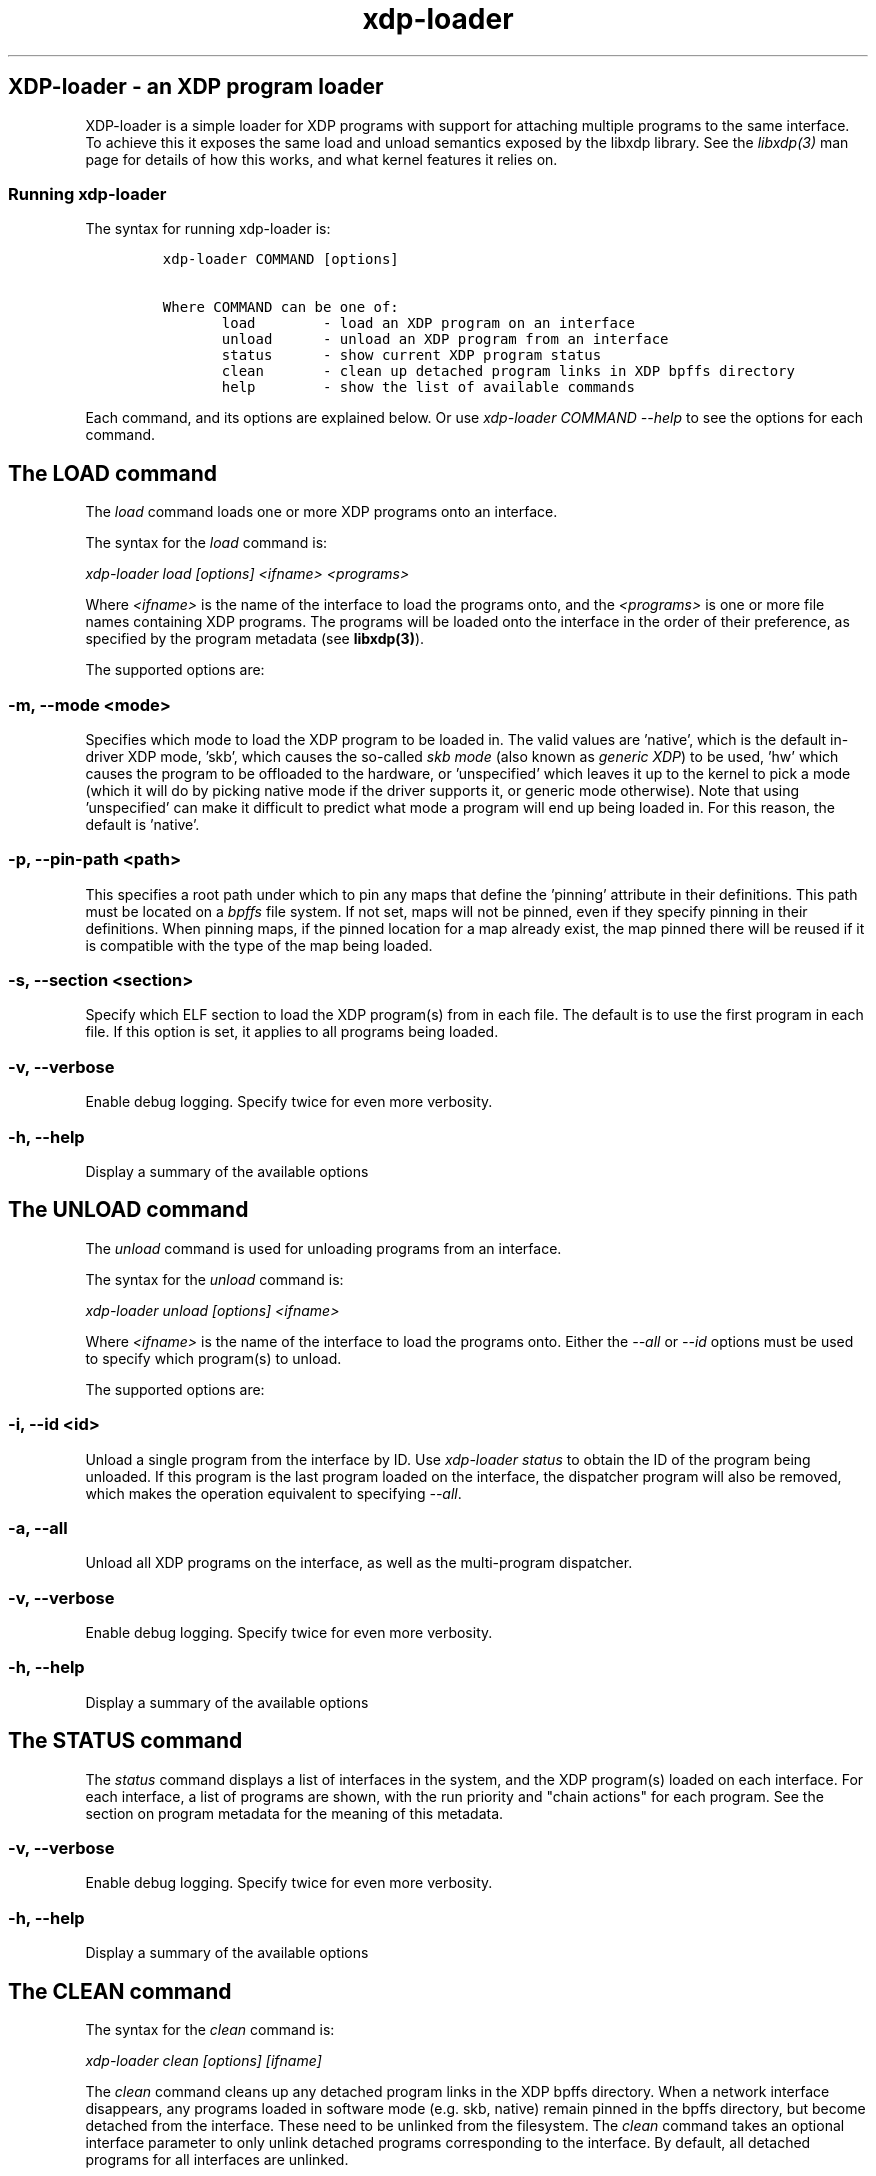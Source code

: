 .TH "xdp-loader" "8" "JANUARY  3, 2022" "V1.2.0" "XDP program loader" 

.SH "XDP-loader - an XDP program loader"
.PP
XDP-loader is a simple loader for XDP programs with support for attaching
multiple programs to the same interface. To achieve this it exposes the same
load and unload semantics exposed by the libxdp library. See the \fIlibxdp(3)\fP man
page for details of how this works, and what kernel features it relies on.

.SS "Running xdp-loader"
.PP
The syntax for running xdp-loader is:

.RS
.nf
\fCxdp-loader COMMAND [options]

Where COMMAND can be one of:
       load        - load an XDP program on an interface
       unload      - unload an XDP program from an interface
       status      - show current XDP program status
       clean       - clean up detached program links in XDP bpffs directory
       help        - show the list of available commands
\fP
.fi
.RE

.PP
Each command, and its options are explained below. Or use \fIxdp\-loader COMMAND
\-\-help\fP to see the options for each command.

.SH "The LOAD command"
.PP
The \fIload\fP command loads one or more XDP programs onto an interface.

.PP
The syntax for the \fIload\fP command is:

.PP
\fIxdp\-loader load [options] <ifname> <programs>\fP

.PP
Where \fI<ifname>\fP is the name of the interface to load the programs onto, and the
\fI<programs>\fP is one or more file names containing XDP programs. The programs
will be loaded onto the interface in the order of their preference, as
specified by the program metadata (see \fBlibxdp(3)\fP).

.PP
The supported options are:

.SS "-m, --mode <mode>"
.PP
Specifies which mode to load the XDP program to be loaded in. The valid values
are 'native', which is the default in-driver XDP mode, 'skb', which causes the
so-called \fIskb mode\fP (also known as \fIgeneric XDP\fP) to be used, 'hw' which causes
the program to be offloaded to the hardware, or 'unspecified' which leaves it up
to the kernel to pick a mode (which it will do by picking native mode if the
driver supports it, or generic mode otherwise). Note that using 'unspecified'
can make it difficult to predict what mode a program will end up being loaded
in. For this reason, the default is 'native'.

.SS "-p, --pin-path <path>"
.PP
This specifies a root path under which to pin any maps that define the 'pinning'
attribute in their definitions. This path must be located on a \fIbpffs\fP file
system. If not set, maps will not be pinned, even if they specify pinning in
their definitions. When pinning maps, if the pinned location for a map already
exist, the map pinned there will be reused if it is compatible with the type of
the map being loaded.

.SS "-s, --section <section>"
.PP
Specify which ELF section to load the XDP program(s) from in each file. The
default is to use the first program in each file. If this option is set, it
applies to all programs being loaded.

.SS "-v, --verbose"
.PP
Enable debug logging. Specify twice for even more verbosity.

.SS "-h, --help"
.PP
Display a summary of the available options

.SH "The UNLOAD command"
.PP
The \fIunload\fP command is used for unloading programs from an interface.

.PP
The syntax for the \fIunload\fP command is:

.PP
\fIxdp\-loader unload [options] <ifname>\fP

.PP
Where \fI<ifname>\fP is the name of the interface to load the programs onto. Either
the \fI\-\-all\fP or \fI\-\-id\fP options must be used to specify which program(s) to unload.

.PP
The supported options are:

.SS "-i, --id <id>"
.PP
Unload a single program from the interface by ID. Use \fIxdp\-loader status\fP to
obtain the ID of the program being unloaded. If this program is the last program
loaded on the interface, the dispatcher program will also be removed, which
makes the operation equivalent to specifying \fI\-\-all\fP.

.SS "-a, --all"
.PP
Unload all XDP programs on the interface, as well as the multi-program
dispatcher.

.SS "-v, --verbose"
.PP
Enable debug logging. Specify twice for even more verbosity.

.SS "-h, --help"
.PP
Display a summary of the available options

.SH "The STATUS command"
.PP
The \fIstatus\fP command displays a list of interfaces in the system, and the XDP
program(s) loaded on each interface. For each interface, a list of programs are
shown, with the run priority and "chain actions" for each program. See the
section on program metadata for the meaning of this metadata.

.SS "-v, --verbose"
.PP
Enable debug logging. Specify twice for even more verbosity.

.SS "-h, --help"
.PP
Display a summary of the available options

.SH "The CLEAN command"
.PP
The syntax for the \fIclean\fP command is:

.PP
\fIxdp\-loader clean [options] [ifname]\fP

.PP
The \fIclean\fP command cleans up any detached program links in the XDP bpffs
directory.  When a network interface disappears, any programs loaded in software
mode (e.g. skb, native) remain pinned in the bpffs directory, but become
detached from the interface. These need to be unlinked from the filesystem. The
\fIclean\fP command takes an optional interface parameter to only unlink detached
programs corresponding to the interface.  By default, all detached programs for
all interfaces are unlinked.

.PP
The supported options are:

.SS "-v, --verbose"
.PP
Enable debug logging. Specify twice for even more verbosity.

.SS "-h, --help"
.PP
Display a summary of the available options

.SH "Examples"
.PP
To load an XDP program on the eth0 interface simply do:

.RS
.nf
\fC# xdp-loader load eth0 xdp_drop.o
# xdp-loader status

CURRENT XDP PROGRAM STATUS:

Interface        Prio  Program name     Mode     ID   Tag               Chain actions
-------------------------------------------------------------------------------------
lo               <no XDP program>
eth0                   xdp_dispatcher   native   50   d51e469e988d81da
 =>              50    xdp_drop                  55   57cd311f2e27366b  XDP_PASS

\fP
.fi
.RE

.PP
Which shows that a dispatcher program was loaded on the interface, and the
xdp_drop program was installed as the first (and only) component program after
it. In this instance, the program does not specify any of the metadata above, so
the defaults (priority 50 and XDP_PASS as its chain call action) was used.

.PP
To use the automatic map pinning, include the \fIpinning\fP attribute into the map
definition in the program, something like:

.RS
.nf
\fCstruct {
	__uint(type, BPF_MAP_TYPE_ARRAY);
	__uint(max_entries, 10);
	__type(key, __u32);
	__type(value, __u64);
	__uint(pinning, LIBBPF_PIN_BY_NAME);
} my_map SEC(".maps");
\fP
.fi
.RE

.PP
And load it with the \fI\-\-pin\-path\fP attribute:

.RS
.nf
\fC# xdp-loader load eth0 my_prog.o --pin-path /sys/fs/bpf/my-prog
\fP
.fi
.RE

.PP
This will pin the map at \fI/sys/fs/bpf/my\-prog/my_map\fP. If this already exists,
the pinned map will be reused instead of creating a new one, which allows
different BPF programs to share the map.

.SH "SEE ALSO"
.PP
\fIlibxdp(3)\fP for details on the XDP loading semantics and kernel compatibility
requirements.

.SH "BUGS"
.PP
Please report any bugs on Github: \fIhttps://github.com/xdp-project/xdp-tools/issues\fP

.SH "AUTHOR"
.PP
xdp-loader and this man page were written by Toke Høiland-Jørgensen.
